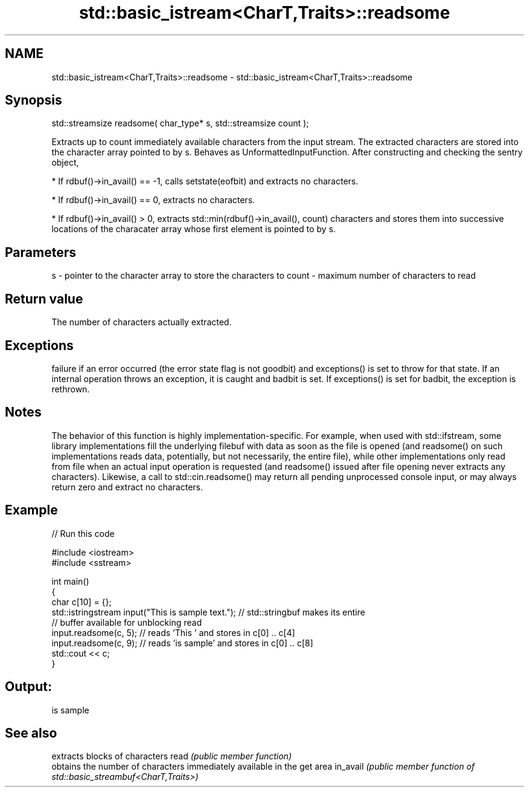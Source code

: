 .TH std::basic_istream<CharT,Traits>::readsome 3 "2020.03.24" "http://cppreference.com" "C++ Standard Libary"
.SH NAME
std::basic_istream<CharT,Traits>::readsome \- std::basic_istream<CharT,Traits>::readsome

.SH Synopsis

std::streamsize readsome( char_type* s, std::streamsize count );

Extracts up to count immediately available characters from the input stream. The extracted characters are stored into the character array pointed to by s.
Behaves as UnformattedInputFunction. After constructing and checking the sentry object,

* If rdbuf()->in_avail() == -1, calls setstate(eofbit) and extracts no characters.


* If rdbuf()->in_avail() == 0, extracts no characters.


* If rdbuf()->in_avail() > 0, extracts std::min(rdbuf()->in_avail(), count) characters and stores them into successive locations of the characater array whose first element is pointed to by s.


.SH Parameters


s     - pointer to the character array to store the characters to
count - maximum number of characters to read


.SH Return value

The number of characters actually extracted.

.SH Exceptions

failure if an error occurred (the error state flag is not goodbit) and exceptions() is set to throw for that state.
If an internal operation throws an exception, it is caught and badbit is set. If exceptions() is set for badbit, the exception is rethrown.

.SH Notes

The behavior of this function is highly implementation-specific. For example, when used with std::ifstream, some library implementations fill the underlying filebuf with data as soon as the file is opened (and readsome() on such implementations reads data, potentially, but not necessarily, the entire file), while other implementations only read from file when an actual input operation is requested (and readsome() issued after file opening never extracts any characters). Likewise, a call to std::cin.readsome() may return all pending unprocessed console input, or may always return zero and extract no characters.

.SH Example


// Run this code

  #include <iostream>
  #include <sstream>

  int main()
  {
      char c[10] = {};
      std::istringstream input("This is sample text."); // std::stringbuf makes its entire
                                                        // buffer available for unblocking read
      input.readsome(c, 5); // reads 'This ' and stores in c[0] .. c[4]
      input.readsome(c, 9); // reads 'is sample' and stores in c[0] .. c[8]
      std::cout << c;
  }

.SH Output:

  is sample


.SH See also


         extracts blocks of characters
read     \fI(public member function)\fP
         obtains the number of characters immediately available in the get area
in_avail \fI(public member function of std::basic_streambuf<CharT,Traits>)\fP




